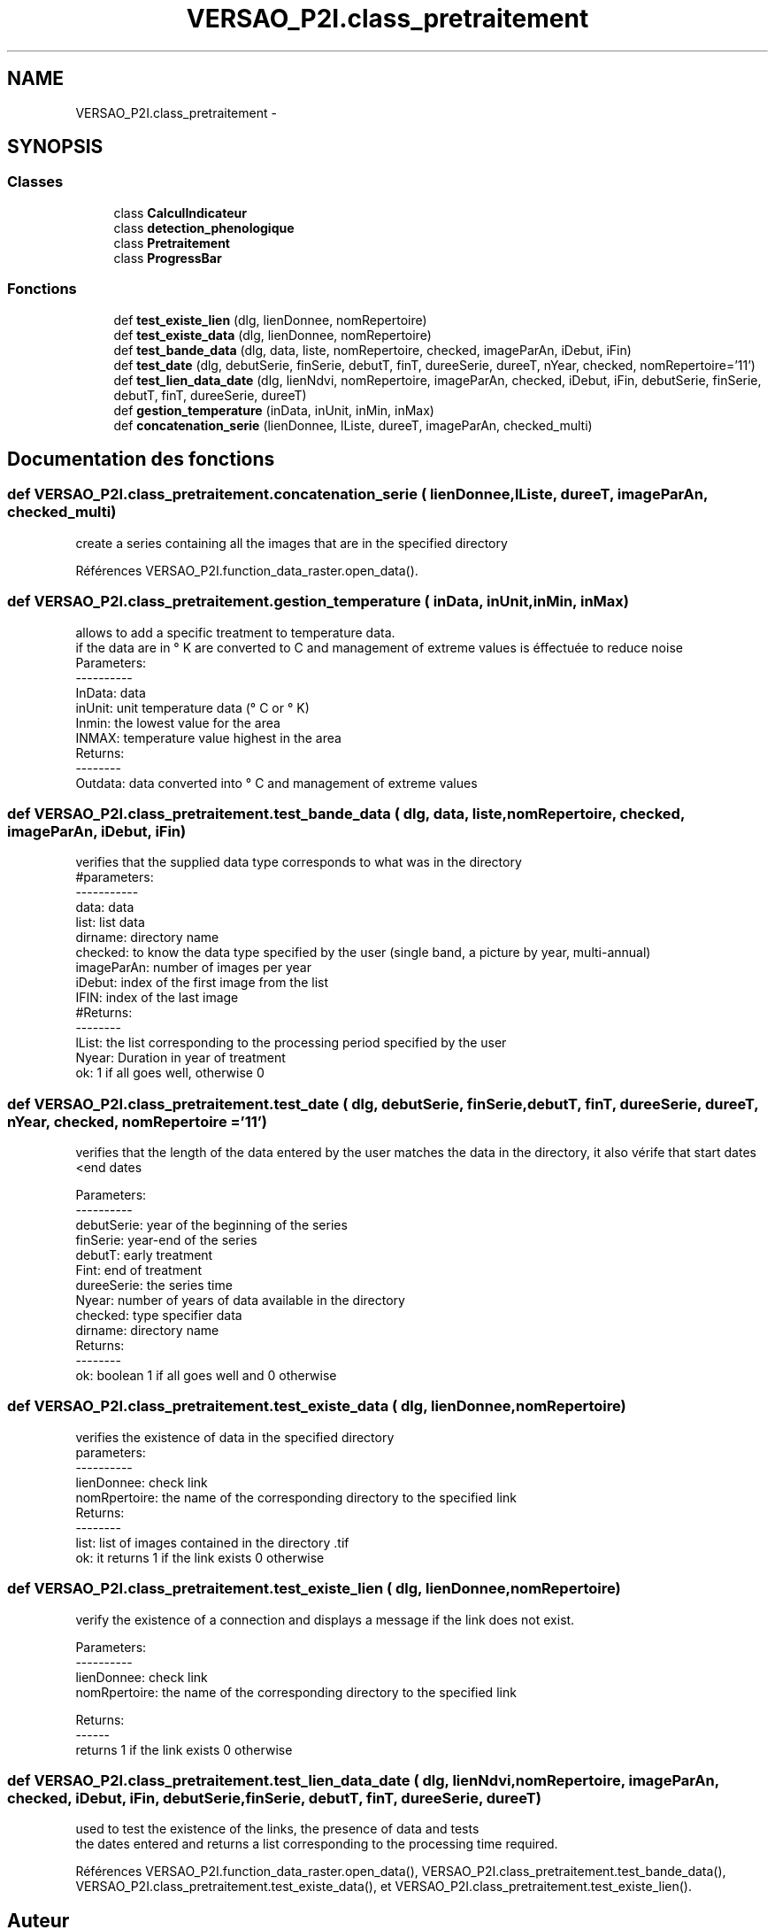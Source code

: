 .TH "VERSAO_P2I.class_pretraitement" 3 "Jeudi 30 Juin 2016" "VERSAO" \" -*- nroff -*-
.ad l
.nh
.SH NAME
VERSAO_P2I.class_pretraitement \- 
.SH SYNOPSIS
.br
.PP
.SS "Classes"

.in +1c
.ti -1c
.RI "class \fBCalculIndicateur\fP"
.br
.ti -1c
.RI "class \fBdetection_phenologique\fP"
.br
.ti -1c
.RI "class \fBPretraitement\fP"
.br
.ti -1c
.RI "class \fBProgressBar\fP"
.br
.in -1c
.SS "Fonctions"

.in +1c
.ti -1c
.RI "def \fBtest_existe_lien\fP (dlg, lienDonnee, nomRepertoire)"
.br
.ti -1c
.RI "def \fBtest_existe_data\fP (dlg, lienDonnee, nomRepertoire)"
.br
.ti -1c
.RI "def \fBtest_bande_data\fP (dlg, data, liste, nomRepertoire, checked, imageParAn, iDebut, iFin)"
.br
.ti -1c
.RI "def \fBtest_date\fP (dlg, debutSerie, finSerie, debutT, finT, dureeSerie, dureeT, nYear, checked, nomRepertoire='11')"
.br
.ti -1c
.RI "def \fBtest_lien_data_date\fP (dlg, lienNdvi, nomRepertoire, imageParAn, checked, iDebut, iFin, debutSerie, finSerie, debutT, finT, dureeSerie, dureeT)"
.br
.ti -1c
.RI "def \fBgestion_temperature\fP (inData, inUnit, inMin, inMax)"
.br
.ti -1c
.RI "def \fBconcatenation_serie\fP (lienDonnee, lListe, dureeT, imageParAn, checked_multi)"
.br
.in -1c
.SH "Documentation des fonctions"
.PP 
.SS "def VERSAO_P2I\&.class_pretraitement\&.concatenation_serie ( lienDonnee,  lListe,  dureeT,  imageParAn,  checked_multi)"

.PP
.nf
create a series containing all the images that are in the specified directory    

.fi
.PP
 
.PP
Références VERSAO_P2I\&.function_data_raster\&.open_data()\&.
.SS "def VERSAO_P2I\&.class_pretraitement\&.gestion_temperature ( inData,  inUnit,  inMin,  inMax)"

.PP
.nf
allows to add a specific treatment to temperature data.
if the data are in ° K are converted to C and management of extreme values is éffectuée to reduce noise
Parameters:
----------
     InData: data
     inUnit: unit temperature data (° C or ° K)
     Inmin: the lowest value for the area
     INMAX: temperature value highest in the area
 Returns:
 --------
     Outdata: data converted into ° C and management of extreme values    
.fi
.PP
 
.SS "def VERSAO_P2I\&.class_pretraitement\&.test_bande_data ( dlg,  data,  liste,  nomRepertoire,  checked,  imageParAn,  iDebut,  iFin)"

.PP
.nf
 verifies that the supplied data type corresponds to what was in the directory
 #parameters:
 -----------
     data: data
     list: list data
     dirname: directory name
     checked: to know the data type specified by the user (single band, a picture by year, multi-annual)
     imageParAn: number of images per year
     iDebut: index of the first image from the list
     IFIN: index of the last image
 #Returns:
 --------
     lList: the list corresponding to the processing period specified by the user
     Nyear: Duration in year of treatment
     ok: 1 if all goes well, otherwise 0    

.fi
.PP
 
.SS "def VERSAO_P2I\&.class_pretraitement\&.test_date ( dlg,  debutSerie,  finSerie,  debutT,  finT,  dureeSerie,  dureeT,  nYear,  checked,  nomRepertoire = \fC'11'\fP)"

.PP
.nf
 verifies that the length of the data entered by the user matches the data in the directory, it also vérife that start dates <end dates

 Parameters:
 ----------
     debutSerie: year of the beginning of the series
     finSerie: year-end of the series
     debutT: early treatment
     Fint: end of treatment
     dureeSerie: the series time
     Nyear: number of years of data available in the directory
     checked: type specifier data
     dirname: directory name
 Returns:
 --------
     ok: boolean 1 if all goes well and 0 otherwise        
.fi
.PP
 
.SS "def VERSAO_P2I\&.class_pretraitement\&.test_existe_data ( dlg,  lienDonnee,  nomRepertoire)"

.PP
.nf
 verifies the existence of data in the specified directory
 parameters:
 ----------
 lienDonnee: check link
 nomRpertoire: the name of the corresponding directory to the specified link
 Returns:
 --------
 list: list of images contained in the directory .tif
 ok: it returns 1 if the link exists 0 otherwise    

.fi
.PP
 
.SS "def VERSAO_P2I\&.class_pretraitement\&.test_existe_lien ( dlg,  lienDonnee,  nomRepertoire)"

.PP
.nf
verify the existence of a connection and displays a message if the link does not exist.

 Parameters:
 ----------
 lienDonnee: check link
 nomRpertoire: the name of the corresponding directory to the specified link
 
 Returns:
 ------
 returns 1 if the link exists 0 otherwise    
.fi
.PP
 
.SS "def VERSAO_P2I\&.class_pretraitement\&.test_lien_data_date ( dlg,  lienNdvi,  nomRepertoire,  imageParAn,  checked,  iDebut,  iFin,  debutSerie,  finSerie,  debutT,  finT,  dureeSerie,  dureeT)"

.PP
.nf
used to test the existence of the links, the presence of data and tests 
the dates entered and returns a list corresponding to the processing time required.    
.fi
.PP
 
.PP
Références VERSAO_P2I\&.function_data_raster\&.open_data(), VERSAO_P2I\&.class_pretraitement\&.test_bande_data(), VERSAO_P2I\&.class_pretraitement\&.test_existe_data(), et VERSAO_P2I\&.class_pretraitement\&.test_existe_lien()\&.
.SH "Auteur"
.PP 
Généré automatiquement par Doxygen pour VERSAO à partir du code source\&.
